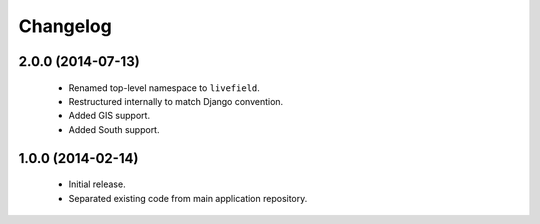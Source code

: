 Changelog
=========

2.0.0 (2014-07-13)
------------------
    - Renamed top-level namespace to ``livefield``.
    - Restructured internally to match Django convention.
    - Added GIS support.
    - Added South support.

1.0.0 (2014-02-14)
------------------
    - Initial release.
    - Separated existing code from main application repository.
